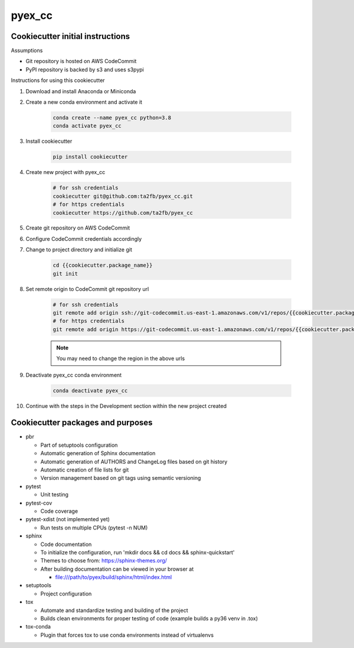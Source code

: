 *******
pyex_cc
*******

Cookiecutter initial instructions
#################################

Assumptions

* Git repository is hosted on AWS CodeCommit
* PyPI repository is backed by s3 and uses s3pypi

Instructions for using this cookiecutter

1. Download and install Anaconda or Miniconda
2. Create a new conda environment and activate it

    .. code-block:: bash
    
        conda create --name pyex_cc python=3.8
        conda activate pyex_cc

3. Install cookiecutter

    .. code-block:: bash

        pip install cookiecutter

4. Create new project with pyex_cc

    .. code-block:: bash

        # for ssh credentials
        cookiecutter git@github.com:ta2fb/pyex_cc.git
        # for https credentials
        cookiecutter https://github.com/ta2fb/pyex_cc

5. Create git repository on AWS CodeCommit
6. Configure CodeCommit credentials accordingly
7. Change to project directory and initialize git

    .. code-block:: bash

        cd {{cookiecutter.package_name}}
        git init

8. Set remote origin to CodeCommit git repository url

    .. code-block:: bash

        # for ssh credentials
        git remote add origin ssh://git-codecommit.us-east-1.amazonaws.com/v1/repos/{{cookiecutter.package_name}}
        # for https credentials
        git remote add origin https://git-codecommit.us-east-1.amazonaws.com/v1/repos/{{cookiecutter.package_name}}

    .. note:: You may need to change the region in the above urls

9. Deactivate pyex_cc conda environment

    .. code-block:: bash
    
        conda deactivate pyex_cc

10. Continue with the steps in the Development section within the new project created


Cookiecutter packages and purposes
##################################

* pbr

  * Part of setuptools configuration
  * Automatic generation of Sphinx documentation
  * Automatic generation of AUTHORS and ChangeLog files based on git history
  * Automatic creation of file lists for git
  * Version management based on git tags using semantic versioning

* pytest

  * Unit testing

* pytest-cov

  * Code coverage

* pytest-xdist (not implemented yet)

  * Run tests on multiple CPUs (pytest -n NUM)

* sphinx

  * Code documentation
  * To initialize the configuration, run 'mkdir docs && cd docs && sphinx-quickstart'
  * Themes to choose from: https://sphinx-themes.org/
  * After building documentation can be viewed in your browser at

    * file:///path/to/pyex/build/sphinx/html/index.html

* setuptools

  * Project configuration

* tox

  * Automate and standardize testing and building of the project
  * Builds clean environments for proper testing of code (example builds a py36 venv in .tox)

* tox-conda

  * Plugin that forces tox to use conda environments instead of virtualenvs

